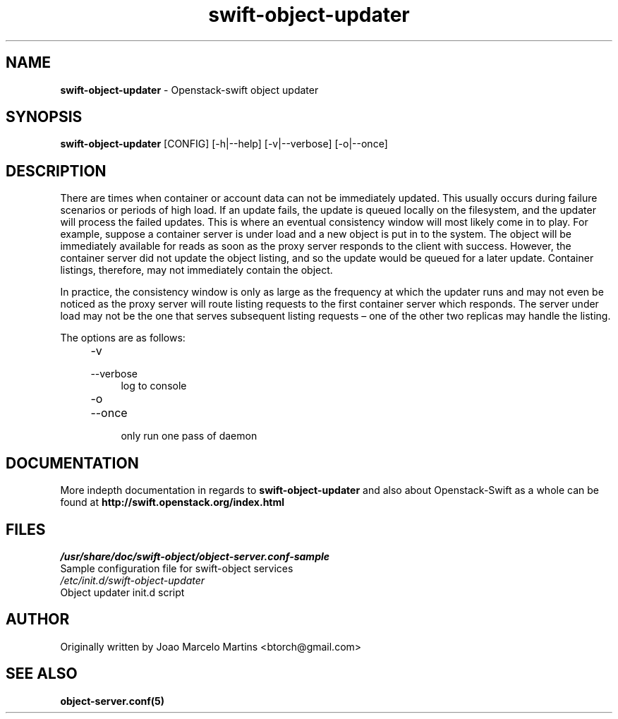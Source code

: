 .\"
.\" Author: Joao Marcelo Martins <marcelo.martins@rackspace.com> or <btorch@gmail.com>
.\" Copyright (c) 2010-2011 OpenStack, LLC.
.\"
.\" Licensed under the Apache License, Version 2.0 (the "License");
.\" you may not use this file except in compliance with the License.
.\" You may obtain a copy of the License at
.\"
.\"    http://www.apache.org/licenses/LICENSE-2.0
.\"
.\" Unless required by applicable law or agreed to in writing, software
.\" distributed under the License is distributed on an "AS IS" BASIS,
.\" WITHOUT WARRANTIES OR CONDITIONS OF ANY KIND, either express or
.\" implied.
.\" See the License for the specific language governing permissions and
.\" limitations under the License.
.\"  
.TH swift-object-updater 1 "8/26/2011" "Linux" "OpenStack Swift"

.SH NAME 
.LP
.B swift-object-updater
\- Openstack-swift object updater

.SH SYNOPSIS
.LP
.B swift-object-updater
[CONFIG] [-h|--help] [-v|--verbose] [-o|--once]

.SH DESCRIPTION 
.PP
There are times when container or account data can not be immediately updated. 
This usually occurs during failure scenarios or periods of high load. If an 
update fails, the update is queued locally on the filesystem, and the updater
will process the failed updates. This is where an eventual consistency window
will most likely come in to play. For example, suppose a container server is 
under load and a new object is put in to the system. The object will be 
immediately available for reads as soon as the proxy server responds to the 
client with success. However, the container server did not update the object 
listing, and so the update would be queued for a later update. Container listings,
therefore, may not immediately contain the object.

In practice, the consistency window is only as large as the frequency at which 
the updater runs and may not even be noticed as the proxy server will route 
listing requests to the first container server which responds. The server under
load may not be the one that serves subsequent listing requests – one of the other
two replicas may handle the listing.

The options are as follows:

.RS 4
.PD 0
.IP "-v"
.IP "--verbose"
.RS 4
.IP "log to console"
.RE
.IP "-o"
.IP "--once"
.RS 4
.IP "only run one pass of daemon" 
.RE
.PD      	
.RE
    
    
.SH DOCUMENTATION
.LP
More indepth documentation in regards to 
.BI swift-object-updater
and also about Openstack-Swift as a whole can be found at 
.BI http://swift.openstack.org/index.html

.SH FILES
.IP "\fI/usr/share/doc/swift-object/object-server.conf-sample\fR" 0
Sample configuration file for swift-object services 

.IP "\fI/etc/init.d/swift-object-updater\fR" 0
Object updater init.d script	

.SH AUTHOR
Originally written by Joao Marcelo Martins <btorch@gmail.com>

.SH "SEE ALSO"
.BR object-server.conf(5)
